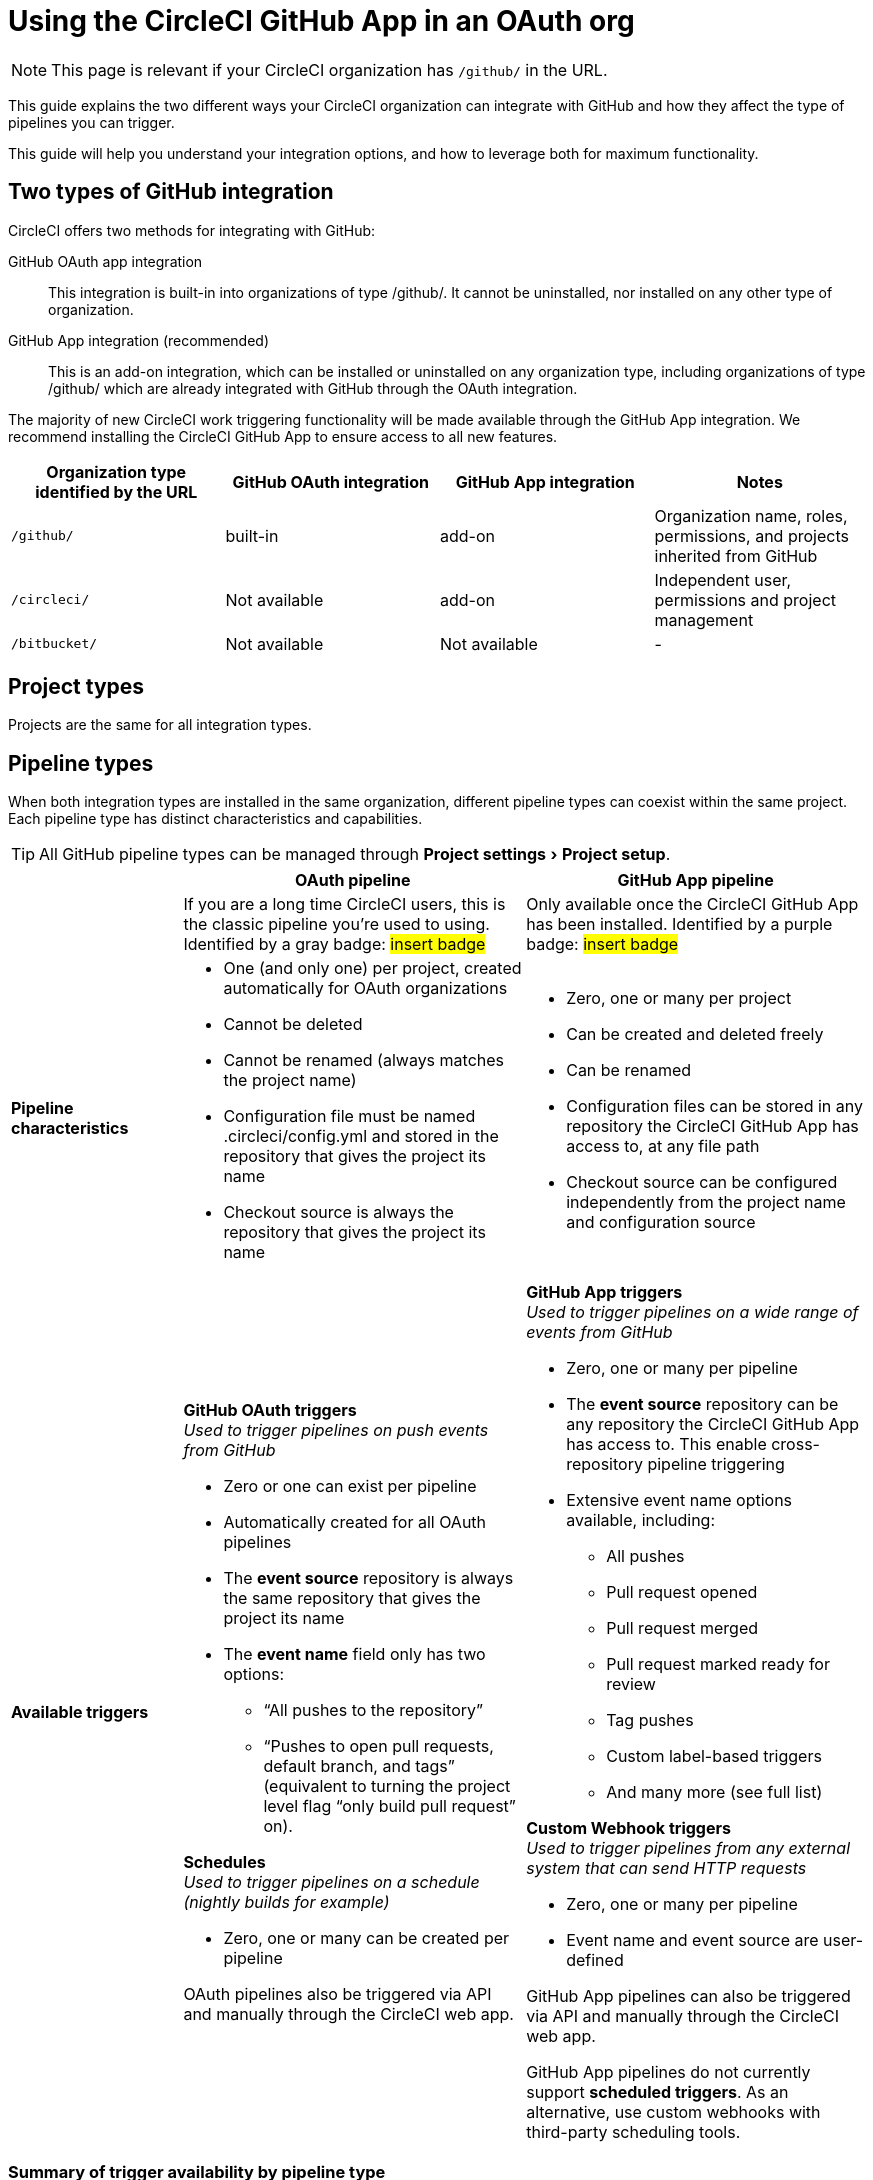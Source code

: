 = Using the CircleCI GitHub App in an OAuth org
:page-platform: Cloud
:page-description: A guide to using the CircleCI GitHub app in an OAuth org
:experimental:

NOTE: This page is relevant if your CircleCI organization has `/github/` in the URL.

This guide explains the two different ways your CircleCI organization can integrate with GitHub and how they affect the type of pipelines you can trigger.

This guide will help you understand your integration options, and how to leverage both for maximum functionality.

== Two types of GitHub integration

CircleCI offers two methods for integrating with GitHub:

GitHub OAuth app integration:: This integration is built-in into organizations of type /github/. It cannot be uninstalled, nor installed on any other type of organization.

GitHub App integration (recommended):: This is an add-on integration, which can be installed or uninstalled on any organization type, including organizations of type /github/ which are already integrated with GitHub through the OAuth integration.

The majority of new CircleCI work triggering functionality will be made available through the GitHub App integration. We recommend installing the CircleCI GitHub App to ensure access to all new features.

[options="header",cols="1,1,1,1"]
|===
|Organization type identified by the URL
|GitHub OAuth integration
|GitHub App integration
|Notes

|`/github/`
|built-in
|add-on
|Organization name, roles, permissions, and projects inherited from GitHub

|`/circleci/`
|Not available
|add-on
|Independent user, permissions and project management

|`/bitbucket/`
|Not available
|Not available
|-
|===

== Project types
Projects are the same for all integration types.

== Pipeline types
When both integration types are installed in the same organization, different pipeline types can coexist within the same project. Each pipeline type has distinct characteristics and capabilities.

TIP: All GitHub pipeline types can be managed through menu:Project settings[Project setup].

[options="header",cols="1,2,2"]
|===
|
|OAuth pipeline
|GitHub App pipeline

|
|If you are a long time CircleCI users, this is the classic pipeline you’re used to using. Identified by a gray badge: #insert badge#
|Only available once the CircleCI GitHub App has been installed. Identified by a purple badge: #insert badge#

|*Pipeline characteristics*
a|* One (and only one) per project, created automatically for OAuth organizations
* Cannot be deleted
* Cannot be renamed (always matches the project name)
* Configuration file must be named .circleci/config.yml and stored in the repository that gives the project its name
* Checkout source is always the repository that gives the project its name
a|* Zero, one or many per project
* Can be created and deleted freely
* Can be renamed
* Configuration files can be stored in any repository the CircleCI GitHub App has access to, at any file path
* Checkout source can be configured independently from the project name and configuration source

|*Available triggers*
a|*GitHub OAuth triggers* +
_Used to trigger pipelines on push events from GitHub_

* Zero or one can exist per pipeline
* Automatically created for all OAuth pipelines
* The *event source* repository is always the same repository that gives the project its name
* The *event name* field only has two options:
** “All pushes to the repository”
** “Pushes to open pull requests, default branch, and tags” (equivalent to turning the project level flag “only build pull request” on).

*Schedules* +
_Used to trigger pipelines on a schedule (nightly builds for example)_

* Zero, one or many can be created per pipeline

OAuth pipelines also be triggered via API and manually through the CircleCI web app.

a|*GitHub App triggers* +
_Used to trigger pipelines on a wide range of events from GitHub_

* Zero, one or many per pipeline
* The *event source* repository can be any repository the CircleCI GitHub App has access to. This enable cross-repository pipeline triggering
* Extensive event name options available, including:
** All pushes
** Pull request opened
** Pull request merged
** Pull request marked ready for review
** Tag pushes
** Custom label-based triggers
** And many more (see full list)

*Custom Webhook triggers* +
_Used to trigger pipelines from any external system that can send HTTP requests_

* Zero, one or many per pipeline
* Event name and event source are user-defined

GitHub App pipelines can also be triggered via API and manually through the CircleCI web app.

GitHub App pipelines do not currently support *scheduled triggers*. As an alternative, use custom webhooks with third-party scheduling tools.
|===

=== Summary of trigger availability by pipeline type
The following table summarizes the trigger availability by pipeline type.

[options="header",cols="1,1,1,1,1,1"]
|===
|Pipeline type
^|OAuth trigger
^|Schedule trigger
^|GitHub App trigger
^|Custom Webhook
^|API / Manual triggering

|GitHub OAuth
^|Zero or one
^|Zero, one, many
^|[.circle-red]#*No*#
^|[.circle-red]#*No*#
^|[.circle-green]#*Yes*#

|GitHub App
^|[.circle-red]#*No*#
^|[.circle-red]#*No*#
^|Zero, one, many
^|Zero, one, many
^|[.circle-green]#*Yes*#
|===

== Set up dual integration

Organizations of type `/github/` can leverage both GitHub integration types simultaneously for maximum flexibility.

=== Benefits of Dual Integration

Dual GitHub integration provide the following benefits:

* Access to new GitHub App features while maintaining existing OAuth pipelines
* Gradual migration path for complex projects
* New trigger options without disrupting current pipelines

=== Installation Steps

. Navigate to menu:Organization Settings[VCS Connections].
. Click Install GitHub App.
. Select repositories to grant access.
. Create new GitHub App pipelines alongside existing OAuth pipelines. This can be achieved in the following ways:
** Navigate to menu:Project Settings[Project setup]
** Via API
** Via CLI

== Troubleshooting

=== Can I convert an OAuth pipeline to a GitHub App pipeline?

Pipelines cannot be directly converted.

Instead, duplicate the OAuth pipeline as a GitHub App pipeline, then disable the OAuth pipeline if desired.

=== Why can't I see GitHub App options?

Ensure the GitHub App is installed via Organization Settings > VCS Connections.

=== How do I prevent duplicate builds?

Configure trigger events carefully or disable OAuth triggers when using GitHub App pipelines for the same repository.

